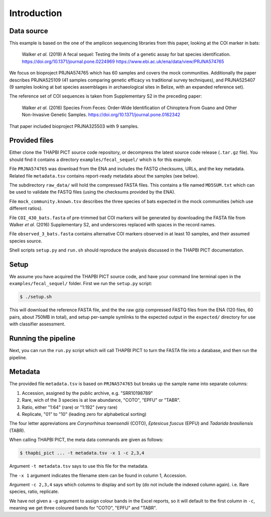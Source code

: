 .. _fecal_sequel_sample_data:

Introduction
============

Data source
-----------

This example is based on the one of the amplicon sequencing libraries from
this paper, looking at the COI marker in bats:

    Walker *et al.* (2019)
    A fecal sequel: Testing the limits of a genetic assay for bat species
    identification.
    https://doi.org/10.1371/journal.pone.0224969
    https://www.ebi.ac.uk/ena/data/view/PRJNA574765

We focus on bioproject PRJNA574765 which has 60 samples and covers the mock
communities. Additionally the paper describes PRJNA525109 (41 samples
comparing genetic efficacy vs traditional survey techniques), and PRJNA525407
(9 samples looking at bat species assemblages in archaeological sites in
Belize, with an expanded reference set).

The reference set of COI sequences is taken from Supplementary S2 in the
preceding paper:

    Walker *et al.* (2016)
    Species From Feces: Order-Wide Identification of Chiroptera From Guano and
    Other Non-Invasive Genetic Samples.
    https://doi.org/10.1371/journal.pone.0162342

That paper included bioproject PRJNA325503 with 9 samples.

Provided files
--------------

Either clone the THAPBI PICT source code repository, or decompress the
latest source code release (``.tar.gz`` file). You should find it contains
a directory ``examples/fecal_sequel/`` which is for this example.

File ``PRJNA574765`` was download from the ENA and includes the FASTQ
checksums, URLs, and the key metadata. Related file ``metadata.tsv``
contains report-ready metadata about the samples (see below).

The subdirectory ``raw_data/`` will hold the compressed FASTA files. This
contains a file named ``MD5SUM.txt`` which can be used to validate the
FASTQ files (using the checksums provided by the ENA).

File ``mock_community.known.tsv`` describes the three species of bats expected
in the mock communities (which use different ratios).

File ``COI_430_bats.fasta`` of pre-trimmed bat COI markers will be generated
by downloading the FASTA file from Walker *et al.* (2016) Supplementary S2,
and underscores replaced with spaces in the record names.

File ``observed_3_bats.fasta`` contains alternative COI markers observed
in at least 10 samples, and their assumed species source.

Shell scripts ``setup.py`` and ``run.sh`` should reproduce the analysis
discussed in the THAPBI PICT documentation.

Setup
-----

We assume you have acquired the THAPBI PICT source code, and have your command
line terminal open in the ``examples/fecal_sequel/`` folder. First we run
the ``setup.py`` script:

.. code:: console

   $ ./setup.sh

This will download the reference FASTA file, and the the raw gzip compressed
FASTQ files from the ENA (120 files, 60 pairs, about 750MB in total), and
setup per-sample symlinks to the expected output in the ``expected/``
directory for use with classifier assessment.

Running the pipeline
--------------------

Next, you can run the ``run.py`` script which will call THAPBI PICT to turn
the FASTA file into a database, and then run the pipeline.

Metadata
--------

The provided file ``metadata.tsv`` is based on ``PRJNA574765`` but breaks up
the sample name into separate columns:

1. Accession, assigned by the public archive, e.g. "SRR10198789"
2. Rare, wich of the 3 species is at low abundance, "COTO", "EPFU" or "TABR".
3. Ratio, either "1:64" (rare) or "1:192" (very rare)
4. Replicate, "01" to "10" (leading zero for alphabetical sorting)

The four letter appreviations are *Corynorhinus townsendii* (COTO),
*Eptesicus fuscus* (EPFU) and *Tadarida brasiliensis* (TABR).

When calling THAPBI PICT, the meta data commands are given as follows:

.. code:: console

    $ thapbi_pict ... -t metadata.tsv -x 1 -c 2,3,4

Argument ``-t metadata.tsv`` says to use this file for the metadata.

The ``-x 1`` argument indicates the filename stem can be found in column 1,
Accession.

Argument ``-c 2,3,4`` says which columns to display and sort by (do not
include the indexed column again). i.e. Rare species, ratio, replicate.

We have not given a ``-g`` argument to assign colour bands in the Excel
reports, so it will default to the first column in ``-c``, meaning we get
three coloured bands for "COTO", "EPFU" and "TABR".
